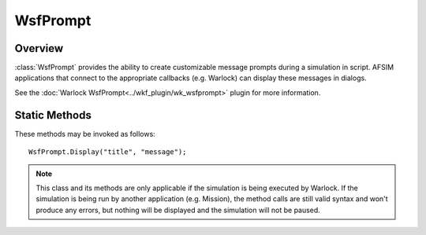 .. ****************************************************************************
.. CUI
..
.. The Advanced Framework for Simulation, Integration, and Modeling (AFSIM)
..
.. The use, dissemination or disclosure of data in this file is subject to
.. limitation or restriction. See accompanying README and LICENSE for details.
.. ****************************************************************************

WsfPrompt
---------

.. class:: WsfPrompt

Overview
========

:class:`WsfPrompt` provides the ability to create customizable message prompts during a simulation in script. AFSIM applications that connect to the appropriate callbacks (e.g. Warlock) can display these messages in dialogs. 

See the :doc:`Warlock WsfPrompt<../wkf_plugin/wk_wsfprompt>` plugin for more information.

Static Methods
==============

These methods may be invoked as follows::

   WsfPrompt.Display("title", "message");

.. method:: static void Display(string aTitle, string aMessage, Array<string> aScripts, Array<string> aButtons)

   Displays a prompt with a title and message given by aTitle and aMessage. The dialog will contain buttons with text given by aButtons. These buttons will execute the scripts with names given by aScripts. This function will not pause the simulation. The input arrays aScripts and aButtons must be of equal size, otherwise a script error will occur.

.. method:: static void Display(string aTitle, string aMessage)

   Displays a prompt with a title and message given by aTitle and aMessage. The dialog will contain a single "OK" button for user acknowledgment of the message. This function will not pause the simulation.

.. method:: static void DisplayAndPause(string aTitle, string aMessage, Array<string> aScripts, Array<string> aButtons)

   Displays a prompt with a title and message given by aTitle and aMessage. The dialog will contain buttons with text given by aButtons. These buttons will execute the scripts with names given by aScripts. This function will pause the simulation and resume when the dialog closes. The input arrays aScripts and aButtons must be of equal size, otherwise a script error will occur.

.. method:: static void DisplayAndPause(string aTitle, string aMessage)

   Displays a prompt with a title and message given by aTitle and aMessage. The dialog will contain a single "OK" button for user acknowledgment of the message. This function will pause the simulation and resume when the dialog closes.

.. note:: 
   This class and its methods are only applicable if the simulation is being executed by Warlock. If the simulation is being run by another application (e.g. Mission), the method calls are still valid syntax and won't produce any errors, but nothing will be displayed and the simulation will not be paused.
